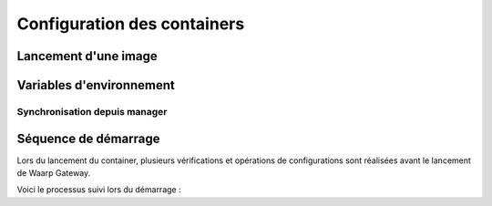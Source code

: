 ############################
Configuration des containers
############################


Lancement d'une image
=====================



Variables d'environnement
=========================


Synchronisation depuis manager
------------------------------


Séquence de démarrage
=====================

Lors du lancement du container, plusieurs vérifications et opérations de
configurations sont réalisées avant le lancement de Waarp Gateway.

Voici le processus suivi lors du démarrage :


.. uml::

   start

   :Lecture du fichier de configuration;

   :Mise à jour de la configuration
   à partir de l'environnement;

   :Écriture du fichier de configuration;

   if (Utilisation de Manager) then (oui)
      :Vérification des variables
      d'environnement requises;

      if (Certificats présents) then (oui)
      else (non)
         :Génération de certificats
         auto-signés;
      endif

      if (Gateway est déclarée dans Manager) then (oui)
      else (non)
         :Vérification des variables
         d'environnement requises
         pour l'enregistrement;

         :Enregistrement dans Manager;
      endif

      :Téléchargement de la configuration
      depuis Manager;

      :Import de la configuration
      dans Gatewayd;
   else (non)
   endif

   :Lancement de Gatewayd;

   stop


